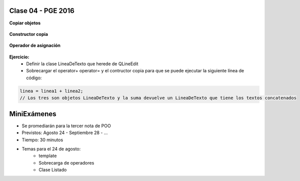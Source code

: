 .. -*- coding: utf-8 -*-

.. _rcs_subversion:

Clase 04 - PGE 2016
===================

**Copiar objetos**

.. figure:: images/clase04/copiar_objetos.png

**Constructor copia**

.. figure:: images/clase04/constructor_copia.png

**Operador de asignación**

.. figure:: images/clase04/operador_asignacion.png

**Ejercicio:**
	- Definir la clase LineaDeTexto que herede de QLineEdit
	- Sobrecargar el operator+ operator= y el contructor copia para que se puede ejecutar la siguiente línea de código:
	
.. code-block:: c
	
	linea = linea1 + linea2;  
	// Los tres son objetos LineaDeTexto y la suma devuelve un LineaDeTexto que tiene los textos concatenados
	
MiniExámenes
============

- Se promediarán para la tercer nota de POO
- Previstos: Agosto 24 - Septiembre 28 - ...
- Tiempo: 30 minutos
- Temas para el 24 de agosto: 
	- template
	- Sobrecarga de operadores
	- Clase Listado



